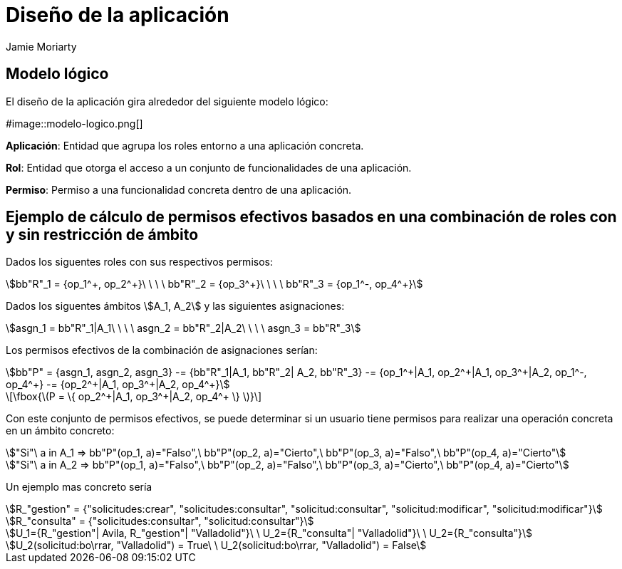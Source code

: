 = Diseño de la aplicación
Jamie Moriarty
:stem:

== Modelo lógico

El diseño de la aplicación gira alrededor del siguiente modelo lógico:

#image::modelo-logico.png[]

*Aplicación*: Entidad que agrupa los roles entorno a una aplicación concreta.

*Rol*: Entidad que otorga el acceso a un conjunto de funcionalidades de una aplicación.

*Permiso*: Permiso a una funcionalidad concreta dentro de una aplicación.

== Ejemplo de cálculo de permisos efectivos basados en una combinación de roles con y sin restricción de ámbito


Dados los siguentes roles con sus respectivos permisos: 
[asciimath]
++++
bb"R"_1 = {op_1^+, op_2^+}\ \ \ \ bb"R"_2 = {op_3^+}\ \ \ \ bb"R"_3 = {op_1^-, op_4^+}	
++++

Dados los siguentes ámbitos asciimath:[A_1, A_2] y las siguientes asignaciones:
[asciimath]
++++
asgn_1 = bb"R"_1|A_1\ \ \ \ asgn_2 = bb"R"_2|A_2\ \ \ \ asgn_3 = bb"R"_3
++++
Los permisos efectivos de la combinación de asignaciones serían:
[asciimath]
++++
bb"P" = {asgn_1, asgn_2, asgn_3} -= {bb"R"_1|A_1, bb"R"_2| A_2, bb"R"_3}
-= {op_1^+|A_1, op_2^+|A_1, op_3^+|A_2, op_1^-, op_4^+} 
-= {op_2^+|A_1, op_3^+|A_2, op_4^+} 
++++

[latexmath]
++++
\fbox{\(P = \{ op_2^+|A_1, op_3^+|A_2, op_4^+ \} \)}
++++

Con este conjunto de permisos efectivos, se puede determinar si un usuario tiene permisos para realizar una operación concreta en un ámbito concreto:
[asciimath]
++++
"Si"\ a in A_1 =>  bb"P"(op_1, a)="Falso",\  bb"P"(op_2, a)="Cierto",\  bb"P"(op_3, a)="Falso",\ bb"P"(op_4, a)="Cierto"

"Si"\ a in A_2 =>  bb"P"(op_1, a)="Falso",\  bb"P"(op_2, a)="Falso",\  bb"P"(op_3, a)="Cierto",\ bb"P"(op_4, a)="Cierto"
++++

Un ejemplo mas concreto sería
[asciimath]
++++
R_"gestion" = {"solicitudes:crear", "solicitudes:consultar", "solicitud:consultar", "solicitud:modificar", "solicitud:modificar"}

R_"consulta" = {"solicitudes:consultar", "solicitud:consultar"}

U_1={R_"gestion"| Avila, R_"gestion"| "Valladolid"}\ \ U_2={R_"consulta"| "Valladolid"}\ \ U_2={R_"consulta"}

U_2(solicitud:bo\rrar, "Valladolid") = True\ \ U_2(solicitud:bo\rrar, "Valladolid") = False
++++